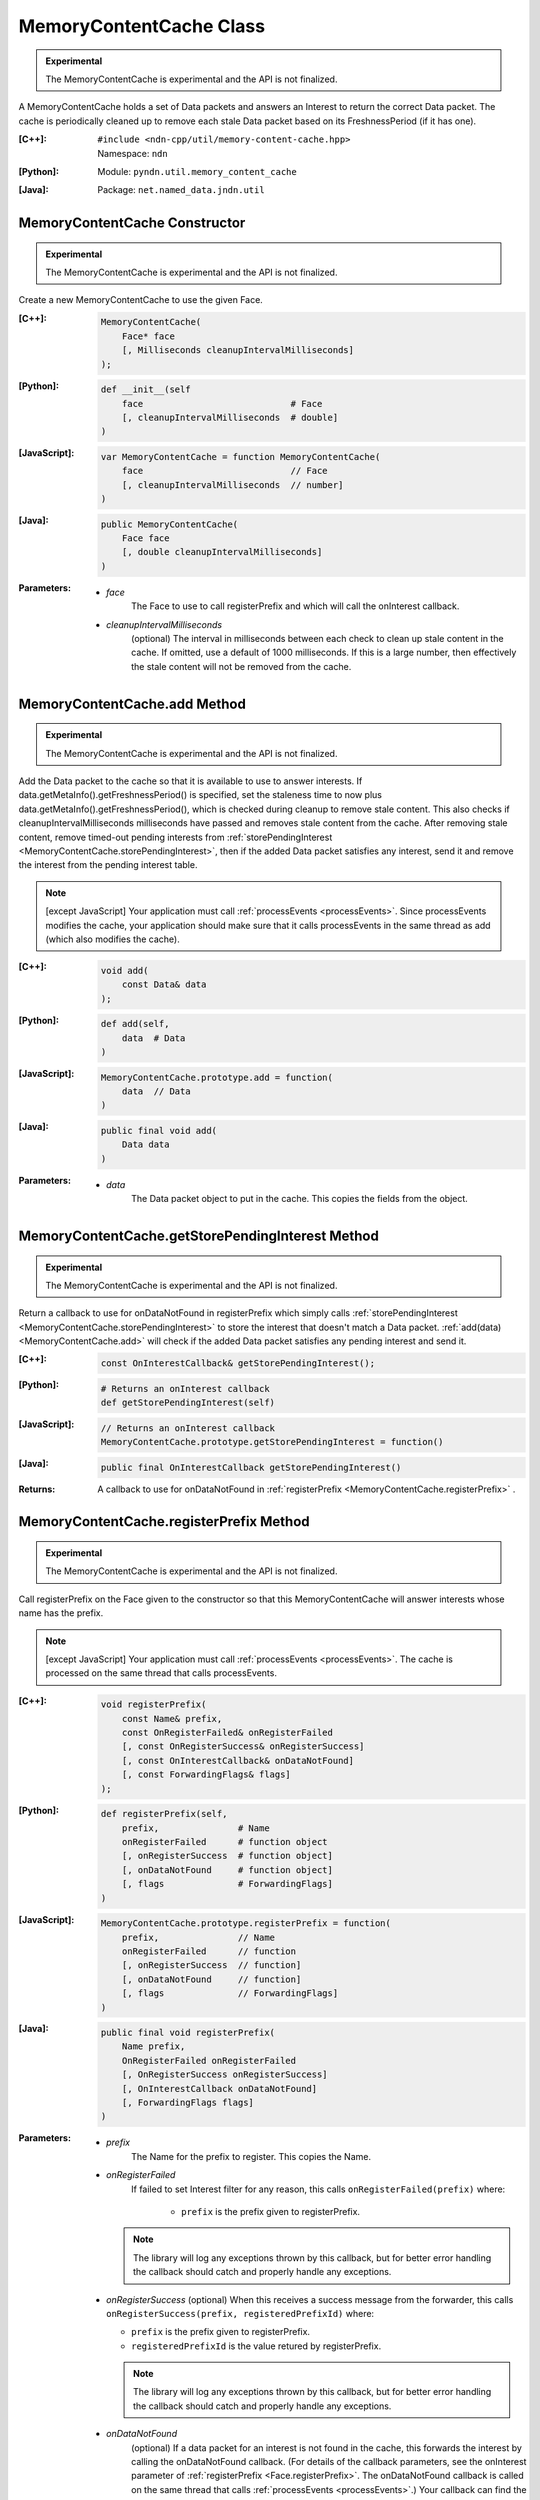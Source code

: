 MemoryContentCache Class
========================

.. container:: experimental

    .. admonition:: Experimental

       The MemoryContentCache is experimental and the API is not finalized.

    A MemoryContentCache holds a set of Data packets and answers an Interest to
    return the correct Data packet. The cache is periodically cleaned up to
    remove each stale Data packet based on its FreshnessPeriod (if it has one).

    :[C++]:
        | ``#include <ndn-cpp/util/memory-content-cache.hpp>``
        | Namespace: ``ndn``

    :[Python]:
        Module: ``pyndn.util.memory_content_cache``

    :[Java]:
        Package: ``net.named_data.jndn.util``

MemoryContentCache Constructor
------------------------------

.. container:: experimental

    .. admonition:: Experimental

       The MemoryContentCache is experimental and the API is not finalized.

    Create a new MemoryContentCache to use the given Face.

    :[C++]:

        .. code-block:: c++

            MemoryContentCache(
                Face* face
                [, Milliseconds cleanupIntervalMilliseconds]
            );

    :[Python]:

        .. code-block:: python

            def __init__(self
                face                            # Face
                [, cleanupIntervalMilliseconds  # double]
            )

    :[JavaScript]:

        .. code-block:: javascript

            var MemoryContentCache = function MemoryContentCache(
                face                            // Face
                [, cleanupIntervalMilliseconds  // number]
            )

    :[Java]:

        .. code-block:: java

            public MemoryContentCache(
                Face face
                [, double cleanupIntervalMilliseconds]
            )

    :Parameters:

        - `face`
            The Face to use to call registerPrefix and which will call the onInterest callback.

        - `cleanupIntervalMilliseconds`
            (optional) The interval in milliseconds
            between each check to clean up stale content in the cache. If omitted,
            use a default of 1000 milliseconds. If this is a large number, then
            effectively the stale content will not be removed from the cache.

.. _MemoryContentCache.add:

MemoryContentCache.add Method
-----------------------------

.. container:: experimental

    .. admonition:: Experimental

       The MemoryContentCache is experimental and the API is not finalized.

    Add the Data packet to the cache so that it is available to use to 
    answer interests. If data.getMetaInfo().getFreshnessPeriod() is specified,
    set the staleness time to now plus data.getMetaInfo().getFreshnessPeriod(),
    which is checked during cleanup to remove stale content. This also checks if 
    cleanupIntervalMilliseconds milliseconds have passed and removes stale 
    content from the cache. After removing stale content, remove timed-out
    pending interests from
    :ref:`storePendingInterest <MemoryContentCache.storePendingInterest>`, then
    if the added Data packet satisfies any interest, send it and remove the
    interest from the pending interest table.

    .. note::

        [except JavaScript] Your application must call :ref:`processEvents <processEvents>`.  
        Since processEvents modifies the cache, your application should make sure that it 
        calls processEvents in the same thread as add (which also modifies the cache).

    :[C++]:

        .. code-block:: c++

            void add(
                const Data& data
            );

    :[Python]:

        .. code-block:: python

            def add(self,
                data  # Data
            )

    :[JavaScript]:

        .. code-block:: javascript

            MemoryContentCache.prototype.add = function(
                data  // Data
            )

    :[Java]:

        .. code-block:: java

            public final void add(
                Data data
            )

    :Parameters:

        - `data`
            The Data packet object to put in the cache. This copies the 
            fields from the object.

.. _MemoryContentCache.getStorePendingInterest:

MemoryContentCache.getStorePendingInterest Method
-------------------------------------------------

.. container:: experimental

    .. admonition:: Experimental

       The MemoryContentCache is experimental and the API is not finalized.


    Return a callback to use for onDataNotFound in registerPrefix which simply calls
    :ref:`storePendingInterest <MemoryContentCache.storePendingInterest>` to store
    the interest that doesn't match a Data packet.
    :ref:`add(data) <MemoryContentCache.add>` will check if the added Data packet
    satisfies any pending interest and send it.

    :[C++]:

        .. code-block:: c++

            const OnInterestCallback& getStorePendingInterest();

    :[Python]:

        .. code-block:: python

            # Returns an onInterest callback
            def getStorePendingInterest(self)

    :[JavaScript]:

        .. code-block:: javascript

            // Returns an onInterest callback
            MemoryContentCache.prototype.getStorePendingInterest = function()

    :[Java]:

        .. code-block:: java

            public final OnInterestCallback getStorePendingInterest()

    :Returns:

        A callback to use for onDataNotFound in
        :ref:`registerPrefix <MemoryContentCache.registerPrefix>` .

.. _MemoryContentCache.registerPrefix:

MemoryContentCache.registerPrefix Method
----------------------------------------

.. container:: experimental

    .. admonition:: Experimental

       The MemoryContentCache is experimental and the API is not finalized.

    Call registerPrefix on the Face given to the constructor so that this
    MemoryContentCache will answer interests whose name has the prefix.

    .. note::

        [except JavaScript] Your application must call :ref:`processEvents <processEvents>`.  
        The cache is processed on the same thread that calls processEvents.

    :[C++]:

        .. code-block:: c++

            void registerPrefix(
                const Name& prefix,
                const OnRegisterFailed& onRegisterFailed
                [, const OnRegisterSuccess& onRegisterSuccess]
                [, const OnInterestCallback& onDataNotFound]
                [, const ForwardingFlags& flags]
            );

    :[Python]:

        .. code-block:: python

            def registerPrefix(self,
                prefix,               # Name
                onRegisterFailed      # function object
                [, onRegisterSuccess  # function object]
                [, onDataNotFound     # function object]
                [, flags              # ForwardingFlags]
            )

    :[JavaScript]:

        .. code-block:: javascript

            MemoryContentCache.prototype.registerPrefix = function(
                prefix,               // Name
                onRegisterFailed      // function
                [, onRegisterSuccess  // function]
                [, onDataNotFound     // function]
                [, flags              // ForwardingFlags]
            )

    :[Java]:

        .. code-block:: java

            public final void registerPrefix(
                Name prefix,
                OnRegisterFailed onRegisterFailed
                [, OnRegisterSuccess onRegisterSuccess]
                [, OnInterestCallback onDataNotFound]
                [, ForwardingFlags flags]
            )

    :Parameters:

        - `prefix`
            The Name for the prefix to register. This copies the Name.

        - `onRegisterFailed`
            If failed to set Interest filter for any reason, this calls ``onRegisterFailed(prefix)`` where:

                - ``prefix`` is the prefix given to registerPrefix.

          .. note::

              The library will log any exceptions thrown by this callback, but for better
              error handling the callback should catch and properly handle any exceptions.

        - `onRegisterSuccess`
          (optional) When this receives a success message from the forwarder, this calls ``onRegisterSuccess(prefix, registeredPrefixId)`` where:

          - ``prefix`` is the prefix given to registerPrefix.
          - ``registeredPrefixId`` is the value retured by registerPrefix.

          .. note::

              The library will log any exceptions thrown by this callback, but for better
              error handling the callback should catch and properly handle any exceptions.

        - `onDataNotFound`
            (optional) If a data packet for an interest is not found in the
            cache, this forwards the interest by calling the onDataNotFound
            callback. (For details of the callback parameters, see the
            onInterest parameter of :ref:`registerPrefix <Face.registerPrefix>`.
            The onDataNotFound callback is called on the same thread that calls
            :ref:`processEvents <processEvents>`.) Your callback can find the
            Data packet for the interest and send it. If your callback cannot
            find the Data packet, it can optionally call
            :ref:`storePendingInterest(interest, ...) <MemoryContentCache.storePendingInterest>`
            to store the pending interest in this object to be satisfied by a
            later call to :ref:`add(data) <MemoryContentCache.add>`. If you want
            to automatically store all pending interests, you can simply use
            :ref:`getStorePendingInterest() <MemoryContentCache.getStorePendingInterest>`
            for onDataNotFound. If onDataNotFound is an empty OnInterestCallback()
            (C++) or null (Java, JavaScript) or None (PyNDN), this does not use
            it.

          .. note::

              The library will log any exceptions thrown by this callback, but for better
              error handling the callback should catch and properly handle any exceptions.

        - `flags`
            (optional) The flags for finer control of how and which Interests should be forwarded towards the face.
            If omitted, use the default flags defined by the default :ref:`ForwardingFlags <ForwardingFlags>` constructor.

.. _MemoryContentCache.storePendingInterest:

MemoryContentCache.storePendingInterest Method
----------------------------------------------

.. container:: experimental

    .. admonition:: Experimental

       The MemoryContentCache is experimental and the API is not finalized.

    Store an interest from an onInterest callback in the internal pending
    interest table (normally because there is no Data packet available yet to
    satisfy the interest). :ref:`add(data) <MemoryContentCache.add>` will check
    if the added Data packet satisfies any pending interest and send it through
    the transport.

    :[C++]:

        .. code-block:: c++

            void storePendingInterest(
                const ptr_lib::shared_ptr<const Interest>& interest,
                Transport& transport
            );

    :[Python]:

        .. code-block:: python

            def storePendingInterest(self,
                interest,  # Interest
                transport  # Transport
            )

    :[JavaScript]:

        .. code-block:: javascript

            MemoryContentCache.prototype.storePendingInterest = function(
                interest.  // Interest
                transport  // Transport
            )

    :[Java]:

        .. code-block:: java

            public final void storePendingInterest(
                Interest interest,
                Face face
            )

    :Parameters:

        - `interest`
            The Interest for which we don't have a Data packet yet. You should
            not modify the interest after calling this.

        - `transport`
            The Transport with the connection which received the interest. This
            comes from the onInterest callback.

MemoryContentCache.unregisterAll Method
---------------------------------------

.. container:: experimental

    .. admonition:: Experimental

       The MemoryContentCache is experimental and the API is not finalized.

    Call Face.removeRegisteredPrefix for all the prefixes given to the
    registerPrefix method on this MemoryContentCache object so that it will not
    receive interests any more. You can call this if you want to "shut down"
    this MemoryContentCache while your application is still running.

    .. note::

        [except JavaScript] Your application should call this on the same thread
        that calls processEvents.

    :[C++]:

        .. code-block:: c++

            void unregisterAll();

    :[Python]:

        .. code-block:: python

            def unregisterAll(self)

    :[JavaScript]:

        .. code-block:: javascript

            MemoryContentCache.prototype.unregisterAll = function()

    :[Java]:

        .. code-block:: java

            public final unregisterAll()
